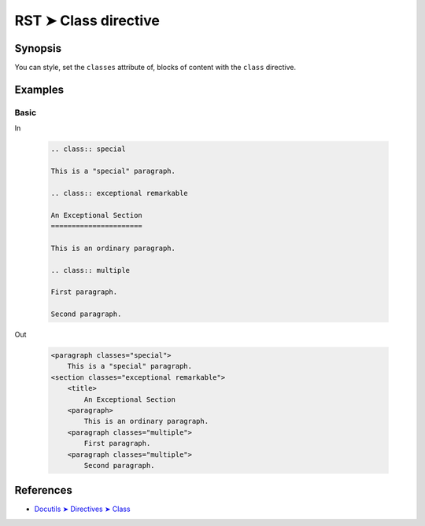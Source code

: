 ################################################################################
RST ➤ Class directive
################################################################################

**********************************************************************
Synopsis
**********************************************************************

You can style, set the ``classes`` attribute of, blocks of content with
the ``class`` directive.

**********************************************************************
Examples
**********************************************************************

Basic
============================================================

In

    .. code-block:: rst

        .. class:: special

        This is a "special" paragraph.

        .. class:: exceptional remarkable

        An Exceptional Section
        ======================

        This is an ordinary paragraph.

        .. class:: multiple

        First paragraph.

        Second paragraph.

Out

    .. code-block:: html

        <paragraph classes="special">
            This is a "special" paragraph.
        <section classes="exceptional remarkable">
            <title>
                An Exceptional Section
            <paragraph>
                This is an ordinary paragraph.
            <paragraph classes="multiple">
                First paragraph.
            <paragraph classes="multiple">
                Second paragraph.

**********************************************************************
References
**********************************************************************

- `Docutils ➤ Directives ➤ Class <https://docutils.sourceforge.io/docs/ref/rst/directives.html#class>`_
